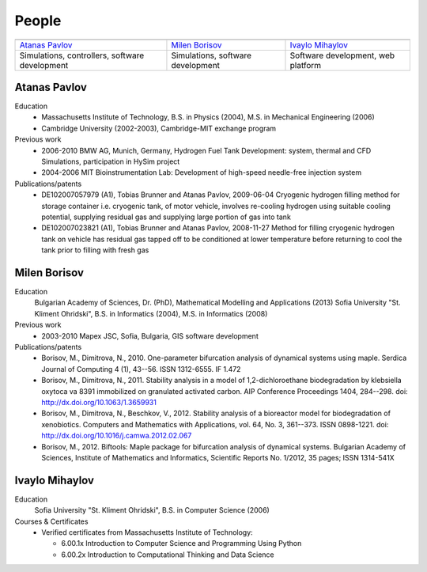 ======
People
======
   
.. |APavlov| image:: /static/img/people/APavlov.jpg
   :height: 200px
   
.. |MBorisov| image:: /static/img/people/MBorisov.jpg
   :height: 200px

.. |IMihaylov| image:: /static/img/people/IMihaylov.jpg
   :height: 200px

.. class:: team-table
   
+------------------------------------------------+-----------------------------------+------------------------------------+
| |APavlov|                                      | |MBorisov|                        | |IMihaylov|                        |
+------------------------------------------------+-----------------------------------+------------------------------------+
| `Atanas Pavlov`_                               | `Milen Borisov`_                  | `Ivaylo Mihaylov`_                 |
+------------------------------------------------+-----------------------------------+------------------------------------+
| Simulations, controllers, software development | Simulations, software development | Software development, web platform |
+------------------------------------------------+-----------------------------------+------------------------------------+

-------------
Atanas Pavlov
-------------

Education
   * Massachusetts Institute of Technology, B.S. in Physics (2004), M.S. in Mechanical Engineering (2006)
   * Cambridge University (2002-2003), Cambridge-MIT exchange program

Previous work
   * 2006-2010 BMW AG, Munich, Germany, Hydrogen Fuel Tank Development: system, thermal 
     and CFD Simulations, participation in HySim project
   
   * 2004-2006 MIT Bioinstrumentation Lab:  Development of high-speed needle-free injection system

Publications/patents
   * DE102007057979 (A1), Tobias Brunner and Atanas Pavlov, 2009-06-04
     Cryogenic hydrogen filling method for storage container i.e. cryogenic tank, of motor vehicle,
     involves re-cooling hydrogen using suitable cooling potential, supplying residual gas and supplying large portion of gas into tank

   * DE102007023821 (A1), Tobias Brunner and Atanas Pavlov, 2008-11-27
     Method for filling cryogenic hydrogen tank on vehicle has residual gas tapped off to be conditioned
     at lower temperature before returning to cool the tank prior to filling with fresh gas

-------------
Milen Borisov
-------------

Education
   Bulgarian Academy of Sciences, Dr. (PhD), Mathematical Modelling and Applications (2013)
   Sofia University "St. Kliment Ohridski", B.S. in Informatics (2004), M.S. in Informatics (2008)

Previous work
   * 2003-2010 Mapex JSC, Sofia, Bulgaria, GIS software development

Publications/patents
   * Borisov, M., Dimitrova, N., 2010. One-parameter bifurcation analysis of dynamical systems using maple. 
     Serdica Journal of Computing 4 (1), 43--56. ISSN 1312-6555. IF 1.472
   * Borisov, M., Dimitrova, N., 2011. Stability analysis in a model of 1,2-dichloroethane 
     biodegradation by klebsiella oxytoca va 8391 immobilized on granulated activated carbon. AIP Conference Proceedings 1404, 284--298. doi: http://dx.doi.org/10.1063/1.3659931
   * Borisov, M., Dimitrova, N., Beschkov, V., 2012. Stability analysis of a bioreactor model for biodegradation of xenobiotics. 
     Computers and Mathematics with Applications, vol. 64, No. 3, 361--373. ISSN 0898-1221. doi: http://dx.doi.org/10.1016/j.camwa.2012.02.067
   * Borisov, M., 2012. Biftools: Maple package for bifurcation analysis of dynamical systems. 
     Bulgarian Academy of Sciences, Institute of Mathematics and Informatics, Scientific Reports No. 1/2012, 35 pages; ISSN 1314-541X

---------------
Ivaylo Mihaylov
---------------

Education
   Sofia University "St. Kliment Ohridski", B.S. in Computer Science (2006)

Courses & Certificates
   * Verified certificates from Massachusetts Institute of Technology:
   
     * 6.00.1x Introduction to Computer Science and Programming Using Python
     * 6.00.2x Introduction to Computational Thinking and Data Science
 